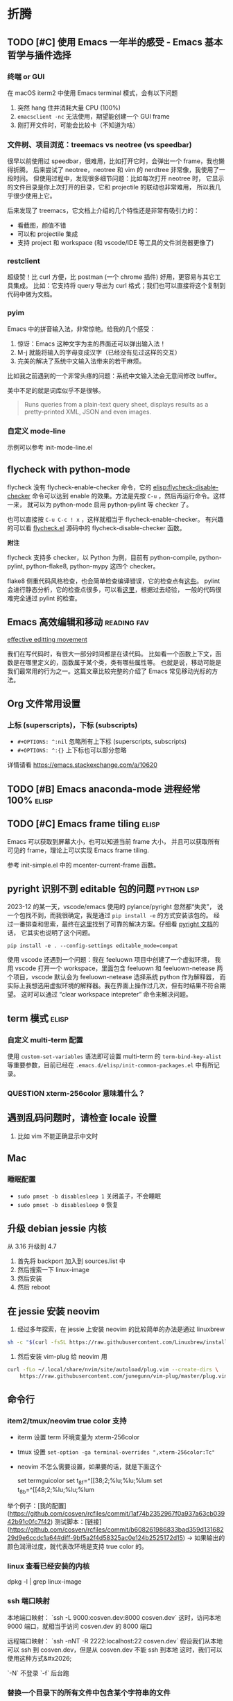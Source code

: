* 折腾
** TODO [#C] 使用 Emacs 一年半的感受 - Emacs 基本哲学与插件选择
*** 终端 or GUI
在 macOS iterm2 中使用 Emacs terminal 模式，会有以下问题

1. 突然 hang 住并消耗大量 CPU (100%)
2. =emacsclient -nc= 无法使用，期望能创建一个 GUI frame
3. 刚打开文件时，可能会比较卡（不知道为啥）

*** 文件树、项目浏览：treemacs vs neotree (vs speedbar)
很早以前使用过 speedbar，很难用，比如打开它时，会弹出一个 frame，我也懒得折腾。
后来尝试了 neotree，neotree 和 vim 的 nerdtree 非常像，我使用了一段时间。
但使用过程中，发现很多细节问题：比如每次打开 neotree 时，
它显示的文件目录是你上次打开的目录，它和 projectile 的联动也非常难用，
所以我几乎很少使用上它。

后来发现了 treemacs，它文档上介绍的几个特性还是非常有吸引力的：

- 看截图，颜值不错
- 可以和 projectile 集成
- 支持 project 和 workspace (和 vscode/IDE 等工具的文件浏览器更像了)

*** restclient
超级赞！比 curl 方便，比 postman (一个 chrome 插件) 好用，更容易与其它工具集成。
比如：它支持将 query 导出为 curl 格式；我们也可以直接将这个复制到代码中做为文档。

*** pyim
Emacs 中的拼音输入法，非常惊艳。给我的几个感受：

1. 惊讶：Emacs 这种文字为主的界面还可以弹出输入法！
2. M-j 就能将输入的字母变成汉字（已经没有见过这样的交互）
3. 完美的解决了系统中文输入法带来的若干麻烦。
比如我之前遇到的一个非常头疼的问题：系统中文输入法会无意间修改 buffer。

美中不足的就是词库似乎不是很够。

#+BEGIN_QUOTE
Runs queries from a plain-text query sheet, displays results as a pretty-printed XML, JSON and even images.
#+END_QUOTE

*** 自定义 mode-line
示例可以参考 init-mode-line.el

** flycheck with python-mode

flycheck 没有 flycheck-enable-checker 命令，它的 [[elisp:flycheck-disable-checker]]
命令可以达到 enable 的效果。方法是先按 =C-u= ，然后再运行命令。这样一来，
就可以为 python-mode 启用 python-pylint 等 checker 了。

也可以直接按 =C-u C-c ! x= ，这样就相当于 flycheck-enable-checker。
有兴趣的可以看 [[https://github.com/flycheck/flycheck/blob/master/flycheck.el][flycheck.el]] 源码中的 flycheck-disable-checker 函数。

*附注*

flycheck 支持多 checker，以 Python 为例，目前有 python-compile, python-pylint,
python-flake8, python-mypy 这四个 checker。

flake8 侧重代码风格检查，也会简单检查编译错误，它的检查点有[[http://flake8.pycqa.org/en/latest/user/error-codes.html#error-violation-codes][这些]]。
pylint 会进行静态分析，它的检查点很多，可以看[[http://pylint.pycqa.org/en/latest/technical_reference/features.html][这里]]，根据过去经验，
一般的代码很难完全通过 pylint 的检查。

** Emacs 高效编辑和移动   :reading:fav:
[[https://www.masteringemacs.org/article/effective-editing-movement][effective editting movement]]

我们在写代码时，有很大一部分时间都是在读代码。
比如看一个函数上下文，函数是在哪里定义的，函数属于某个类，类有哪些属性等。
也就是说，移动可能是我们最常用的行为之一。这篇文章比较完整的介绍了 Emacs
常见移动光标的方法。

** Org 文件常用设置
*** 上标 (superscripts)，下标 (subscripts)
- =#+OPTIONS: ^:nil= 忽略所有上下标 (superscripts, subscripts)
- =#+OPTIONS: ^:{}= 上下标也可以部分忽略

详情请看 https://emacs.stackexchange.com/a/10620

** TODO [#B] Emacs anaconda-mode 进程经常 100%    :elisp:
** TODO [#C] Emacs frame tiling  :elisp:
Emacs 可以获取到屏幕大小，也可以知道当前 frame 大小，
并且可以获取所有可见的 frame，理论上可以实现 Emacs frame tiling.

参考 init-simple.el 中的 mcenter-current-frame 函数。

** pyright 识别不到 editable 包的问题                            :python:lsp:

2023-12 的某一天，vscode/emacs 使用的 pylance/pyright 忽然都“失灵”，
说一个包找不到，而我很确定，我是通过 =pip install -e= 的方式安装该包的。
经过一番排查和思索，最终在[[https://github.com/microsoft/pylance-release/issues/78][这里]]找到了可靠的解决方案。仔细看 [[https://github.com/microsoft/pyright/blob/main/docs/import-resolution.md#editable-installs][pyright 文档]]的话，
它其实也说明了这个问题。

#+BEGIN_SRC shell
pip install -e . --config-settings editable_mode=compat
#+END_SRC

使用 vscode 还遇到一个问题：我在 feeluown 项目中创建了一个虚拟环境，
我用 vscode 打开一个 workspace，里面包含 feeluown 和 feeluown-netease
两个项目，vscode 默认会为 feeluown-netease 选择系统 python 作为解释器，
而实际上我想选用虚拟环境的解释器。我在界面上操作过几次，但有时结果不符合期望。
这时可以通过 “clear workspace intepreter” 命令来解决问题。

** term 模式                                                          :elisp:
*** 自定义 multi-term 配置
使用 =custom-set-variables= 语法即可设置 multi-term 的 =term-bind-key-alist=
等重要参数，目前已经在 =.emacs.d/elisp/init-common-packages.el= 中有所记录。

*** QUESTION xterm-256color 意味着什么？

** 遇到乱码问题时，请检查 locale 设置
1. 比如 vim 不能正确显示中文时

** Mac
*** 睡眠配置
- =sudo pmset -b disablesleep 1= 关闭盖子，不会睡眠
- =sudo pmset -b disablesleep 0= 恢复

** 升级 debian jessie 内核
从 3.16 升级到 4.7

1. 首先将 backport 加入到 sources.list 中
2. 然后搜索一下 linux-image
3. 然后安装
4. 然后 reboot

** 在 jessie 安装 neovim

1. 经过多年探索，在 jessie 上安装 neovim 的比较简单的办法是通过 linuxbrew

#+BEGIN_SRC sh
sh -c "$(curl -fsSL https://raw.githubusercontent.com/Linuxbrew/install/master/install.sh)"
#+END_SRC

2. 然后安装 vim-plug 给 neovim 用

#+BEGIN_SRC sh
curl -fLo ~/.local/share/nvim/site/autoload/plug.vim --create-dirs \
    https://raw.githubusercontent.com/junegunn/vim-plug/master/plug.vim
#+END_SRC
** 命令行
*** item2/tmux/neovim true color 支持

-   iterm 设置 term 环境变量为 xterm-256color
-   tmux 设置 ~set-option -ga terminal-overrides ",xterm-256color:Tc"~
-   neovim 不怎么需要设置，如果要的话，就是下面这个

    set termguicolor
    set t_8f=^[[38;2;%lu;%lu;%lum
    set t_8b=^[[48;2;%lu;%lu;%lum

举个例子：[我的配置](https://github.com/cosven/rcfiles/commit/1af74b2352967f0a937a63cb03942b91c0fc7f42)
测试脚本：[链接](https://github.com/cosven/rcfiles/commit/b608261986833bad359d13168229d9e6ccdc1a64#diff-9bf5a2f4d58325ac0e124b2525172d15) -> 如果输出的颜色润滑过度，就代表改环境是支持 true color 的。

*** linux 查看已经安装的内核

    dpkg -l | grep linux-image

*** ssh 端口映射

本地端口映射： `ssh -L 9000:cosven.dev:8000 cosven.dev`
这时，访问本地 9000 端口，就相当于访问 cosven.dev 的 8000 端口

远程端口映射： `ssh -nNT -R 2222:localhost:22 cosven.dev`
假设我们从本地可以 ssh 到 cosven.dev，但是从 cosven.dev 不能 ssh 到本地
这时，我们可以使用这种方式&#x2026;

`-N` 不登录 `-f` 后台跑

*** 替换一个目录下的所有文件中包含某个字符串的文件

=grep -rnw '*path/to/somewhere*' -e 'pattern'=

*** 查看一个程序占用了那个端口

`lsof -Pan -p PID -i`

*** 重构 - 重命名
tags: refactor, rename

```shell
linux: git grep -l 'original_text' | xargs sed -i 's/original_text/new_text/g'
mac: git grep -l 'original_text' | xargs sed -i '' -e 's/original_text/new_text/g'
```
*** 查看当前时间
以一个不错的格式输出当前时间
#+BEGIN_SRC sh
-> date +%F_%T
2022-06-23_16:23:31
#+END_SRC

*** 常见命令

1. 解压 tar.xz 文件：
   =tar xvf x.tar.xz= 即可，因为新版 tar 支持解压 xz 文件。

** mysql installation

不知道从哪个版本之后，mysql 会限制只能从本地连接数据库。
也就是说 mysql -uxxx -pxxx -h xx.xxx.xx.xx 会连接失败，典型报错：

#+BEGIN_QUOTE
ERROR 1130 (HY000): Host 'gw-cm.dev.rack.xx.com' is not allowed to connect to this MySQL server
#+END_QUOTE

这时，我们需要进行两部操作，以允许从远程连接该数据库

1. 将 /etc/mysql/my.cnf (路径可能稍有差异) 的 bind-address 字段的值改成 0.0.0.0
2. 第二步不能少，切记
   GRANT ALL PRIVILEGES ON *.* TO <your-user-here>@'%' IDENTIFIED BY '<user-password-here>';
   FLUSH PRIVILEGES;
3. 然后重启

Ubuntu 18.04 用户名和密码保存在 =/etc/mysql/debian.cnf=

1. 添加用户： =create user cosven identified by '';=
2. 给用户添加数据库权限： =grant all privileges on *.* to cosven@'%' identified by '';=
3. =flush privileges;=

** Debian Packaging
*** SourcePackage
参考资料：[[https://wiki.debian.org/Packaging/SourcePackage]]

=Source packages= provide you with all of the necessary files to
compile or otherwise, build the desired piece of software.

*** Why looking at a source package ?
If you want to study [[https://wiki.debian.org/Packaging][packaging]], or a specific package.

If you want to know which compile-time options are enabled for
 a specific package ([[https://wiki.debian.org/DebianPackageConfiguration][DebianPackageConfiguration]]).

*** Why bother with source package if there is a binary package ?

Some build systems (e.g. cmake) and =ad-hoc= scripts provide a
convenient way to produce Binary packages in a uniform fashion.

ad-hoc scripts: 这类脚本往往有这些特性：不通用、不幂等、临时的。
https://www.zhihu.com/question/25347164/answer/90224221

*** 怎样从一个 SourcePackge 打一个 deb 包？
- [[https://wiki.debian.org/SimpleBackportCreation][Backporting]] 最简单的 backporting 方法（超好用）
- [[https://backports.debian.org/news/jessie_released_-_backports_related_changes/][Versioning]] -> 使用 ~bpo8+1 for jessie

*** 一些常见命令
- apt-cache policy xxx  # 查看一个包的版本信息

** tcpdump usage

TCP FLAGS

PSH     =  [P] (Push Data)
RST     =  [R] (Reset Connection)
SYN     =  [S] (Start Connection)
FIN     =  [F] (Finish Connection)
SYN-ACK =  [S.] (SynAcK Packet)
           [.] (No Flag Set)

- 指定 interface =tcpdump -i en0=
- 指定主机和端口 =tcpdump tcp port 23 and host 10.1.0.1=

Q：在 osx 上，建立连接会有 4 次握手？
#+BEGIN_SRC
19:29:37.157437 IP localhost.54871 > localhost.23333: Flags [S], seq 4183558234, win 65535, options [mss 16344,nop,wscale 5,nop,nop,TS val 3374013330 ecr 0,sackOK,eol], length 0
19:29:37.157538 IP localhost.23333 > localhost.54871: Flags [S.], seq 1658355569, ack 4183558235, win 65535, options [mss 16344,nop,wscale 5,nop,nop,TS val 3374013330 ecr 3374013330,sackOK,eol], length 0
19:29:37.157554 IP localhost.54871 > localhost.23333: Flags [.], ack 1, win 12759, options [nop,nop,TS val 3374013330 ecr 3374013330], length 0
19:29:37.157567 IP localhost.23333 > localhost.54871: Flags [.], ack 1, win 12759, options [nop,nop,TS val 3374013330 ecr 3374013330], length 0
#+END_SRC

在 wireshark 中可以发现，最后一个包的作用是 TCP WINDOW UPDATE，并不是必须的。
在 Linux 上测试的话，我们可以发现，不会出现最后这个包。
那为什么要有 TCP WINDOW UPDATE 这么一次操作呢？暂不深究 [[https://stackoverflow.com/questions/1466307/what-is-a-tcp-window-update][参考资料]]
** 用 dnsmasq 干点小事情
*本笔记只记录 dnsmasq 作为域名解析服务器的一些用法及原理解释*
dnsmasq 能干啥？可以把它用作域名解析服务器，缓存 DNS 请求结果。
*** 一个大致的域名解析过程

1. 程序发起一个 DNS query
2. 看 hosts 文件是否有 IP 地址映射，没有的话看本地 DNS 缓存
3. 从 /etc/resolv.conf 获取 dns server 地址
4. 将 DNS query 请求丢给 DNS server
5. 然后 DNS server 进行一系列事情帮助完成解析

dnsmasq 在这个步骤中充当 DNS server 的作用
牢记：它充当的是 DNS server 的作用。

*** 下面是在 osx 下安装使用 dnsmasq 的的记录

1. 安装启动 dnsmasq
```
brew install dnsmasq
sudo brew services start dnsmasq
# 使用下面命令看看 53 端口是否被 dnsmasq 占用
# sudo lsof -i:53
```
2. 解析 awesome.mine 域名

*操作流程理论分析*

1. 启动 dnsmasq (启动一个 dns server，它的地址默认是 127.0.0.1)
2. 配置 dnsmasq，让它解析 awesome.mine 域名
3. 在 /etc/resolv.conf 加入 dns server 地址（127.0.0.1）
4. OK

*具体的操作命令*

```
# vi /usr/local/etc/dnsmasq.conf
# 在最下面加入一行
# `address=/mine/127.0.0.1`

# vi /etc/resolv.conf
# 在前面加入一行
# `namesearver 127.0.0.1`

# sudo brew services restart dnsmasq
```
** K8s 的 DNS 拼接
- 访问 svc 地址：在 namespace 内部可以这样访问： ={svc_name}.{namespace}= 。
  举个例子： =nc tc-tidb.cosven-sysbench-s4ncr 4000= 。
- 访问 pod 地址：
  举个例子： =nc tc-tidb-0.tc-tidb-peer.cosven-sysbench-s4ncr 4000= 。
** KVM 安装虚拟机
*** 一个示例脚本

```sh
#!/bin/bash

virt-install --name=cosven-dev \
  --vcpus=8 \
  --memory=16384 \
  --graphics vnc,listen=0.0.0.0 \
  --console pty,target_type=serial \
  --cdrom=/data0/cosven/ubuntu-18.04.4-live-server-amd64.iso \
  --disk path=/data0/vms/cosven-dev,size=128,format=qcow2,sparse=false \
  --os-variant=ubuntu18.04 \
  --debug
```

*** 初始化一台 linux 机器供自己使用

1. 免密登录服务器 id_rsa.pub -> authorized_keys
2. git clone git@github.com:cosven/rcfiles.git
3. git clone git@github.com:cosven/.emacs.d.git
4. 安装 https://github.com/BurntSushi/ripgrep
5. 安装 fzf https://github.com/junegunn/fzf#using-git

*** 在 linux 启动一个 http proxy

关于 proxy：几乎所有 linux 软件都会识别 `http_proxy` 这个环境变量，
还有一部分软件会识别 `all_proxy` 这个环境变量，
比如 `export all_proxy="socks5://127.0.0.1:1090"`

1. 简易临时的 proxy 可以使用 ssh 的 socks proxy `ssh -D PORT USER@HOST`
2. 简易不临时的推荐使用 [tinyproxy](https://www.archlinux.org/packages/?name=tinyproxy)。
   apt/aur 都可以直接安装。使用前将配置文件（一般在 `/etc/tinyproxy/tinyproxy.conf`）
   中的 `Allow 127.0.0.1` 注释掉，这样就可以允许所有连接了。

`all_proxy` 据说一般是用来设置 socks 代理地址的，已知的是 curl 会识别它。
目前没有搜到关于这个环境变量的官方的解释。

简单搜索了下，它可以转发 TCP/UDP 请求。大概可以理解为它在真正的 IP 包上又包了一层。

#### 如何让 git 使用 proxy 呢？

暂时想到的办法是让 git 走 http 协议来 push `git push http://xx master`。
如果 `git push git@github..` 这种形式的话，目前还没找到好办法。
讲道理它应该也是走 socks 代理的才对，如果 git 内部支持的话，但实测好像不行。

*** 放开 Open Files 限制
修改 `/etc/security/limits.conf` 文件配置，添加一行 nofile 的配置

#+BEGIN_SRC
  #ftp             -       chroot          /ftp
  #@student        -       maxlogins       4
  *                -       nofile          1000000
  # End of file
#+END_SRC

这个对已经启动的 bash 的子进程不生效，还可能对某些系统不生效，希望后面可以补充下。
另外有个问题：
- [ ] A 主机达到 limit，B 主机尝试建立与 A 的链接，B 收到的是什么？timeout/refused？
** FreeRDP 使用举例
连接 windows 远程桌面
#+BEGIN_SRC
xfreerdp /v:192.168.3.5:3389 /u:cosven /scale:180 /dynamic-resolution
#+END_SRC

** In-place swap

#+BEGIN_SRC python
def swap_int(a, b):
    a = a ^ b
    b = a ^ b
    a = b ^ a
    return a, b

return swap_int(2, 1)
#+END_SRC

#+RESULTS:
| 1 | 2 |
** fswatch + rsync 同步文件

#+BEGIN_SRC sh
fswatch -e "./.git" . | while read file; do git ch
eck-ignore -q $file || (echo $file && rsync -av . ${ip}:${dir}); done
#+END_SRC
** CentOS 7 mysql 配置

0. CentOS 7 上默认只有 MariaDB 5.5，安装 MySQL 5.7 需要加源

1. root 初始密码可能不为空，可以在日志里面 grep 临时密码，
（这个设定有点脑残），参考 [[https://www.percona.com/blog/2016/05/18/where-is-the-mysql-5-7-root-password/][博客]] 。

#+BEGIN_SRC
grep 'temporary password' /var/log/mysqld.log
#+END_SRC

2. 修改 root 密码

MySQL 5.7 似乎对密码有要求，有字母、特殊字符、长度等，
而且逆步你不修改密码，它似乎不让你继续操作。

我们可以先改密码，然后卸载 =validate_password= 插件
#+BEGIN_SRC
set password = PASSWORD("cosven!123")
#+END_SRC

3. 创建用户

#+BEGIN_SRC
create user 'xxx'@'%' identified by 'xxx';
GRANT ALL PRIVILEGES ON *.* TO 'xxx'@'%';
#+END_SRC

='xxx'@'%'= 表示用户名为 xxx，% 代表任意主机名，表示可以从远程连接，
也可以从本地连接。
** Docker 常见命令
*** 启动 MySQL 并 expose 端口
#+BEGIN_SRC sh
docker run --name mysql80 -e MYSQL_ROOT_PASSWORD=123456 -p 33060:3306 -d mysql:8.0
#+END_SRC

*** 查看 volume/network

#+BEGIN_SRC
docker volume ls
docker network ls
#+END_SRC
** Python 编写 rest 客户端

#+BEGIN_SRC python
from functools import wraps

import requests


class RESTRequestError(Exception):
    pass


def rest(method, path, allowed_status_code=None,
         json_fields=None, query_fields=None, url_fields=None):
    """a decorator for pd restclient
    """
    allowed_status_code = allowed_status_code or [200, 201]
    json_fields = json_fields or []
    query_fields = query_fields or []
    url_fields = url_fields or []

    def _wrapper(func):
        @wraps(func)
        def wrapper(client, **kwargs):
            # extract request body and request options
            body = {}
            query = {}
            url_kwargs = {}
            req_kwargs = {}
            for key, value in kwargs.items():
                if key in json_fields:
                    body[key] = value
                elif key in query_fields:
                    query[key] = value
                elif key in url_fields:
                    url_kwargs[key] = value
                else:
                    req_kwargs[key] = value

            # cook api url
            try:
                path_ = path.format(**url_kwargs)
            except KeyError:
                raise PDRequestError('build url failed')
            url = client.cook_url(path_)

            # call client.request method
            if method == 'POST':
                resp = client.request(method, url, json=body, **req_kwargs)
            elif method == 'GET':
                resp = client.request(method, url, params=query, **req_kwargs)
            elif method == 'DELETE':
                resp = client.request(method, url, **req_kwargs)
            else:
                raise RESTRequestError(f'unknown request method: {method}')

            # check if status code are allowed
            status_code = resp.status_code
            if status_code not in allowed_status_code:
                raise RESTRequestError(f'unallowed status_code: {status_code}')

            return resp
        return wrapper
    return _wrapper
#+END_SRC
** MySQL fixtures

*** easy
  :PROPERTIES:
  :engine:   mysql
  :dbhost:   0.0.0.0
  :database: test
  :dbuser:   root
  :dbpassword: 123456
  :cmdline:  --protocol=tcp
  :exports:  both
  :END:

#+BEGIN_SRC sql
use test;

drop table if exists user;

create table user (
  id int not null auto_increment,
  name varchar(64) not null,
  star int not null,
  company varchar(16),
  primary key (`id`)
);

insert into user
  (name, star, company)
values
  ('cosven', 3, 'pingcap'),
  ('cosven', 4, 'zhihu'),
  ('yannnli', 5, 'sogou'),
  ('yannnli', 4, 'alibaba'),
  ('amy', 4, 'zhihu'),
  ('zyguan', 5, 'pingcap'),
  ('cyliu', 3, null);
#+END_SRC
** 查看 container 的在宿主机的 pid
#+BEGIN_SRC
docker inspect -f '{{.State.Pid}}' <container id>
#+END_SRC
** prometheus rate 函数的坑

基础理论：rate(xxx[30]) 计算的时候需要最少取两个点，一般情况 15s 一个点。

一种事实情况：当用一个 ts=200.222 的时间戳去查询时，也就是在 [170.222, 200.222] 区间内必须要有两个点。
而 prometheus 在这个区间附近正好有几个点：它们分别是 170.111, 185.111。200.111 这个点还在计算当中。
于是真正符合区间要求的就一个 ts=185.111 的点，所以这个 rate 查询就查不出来值，于是 QPS 就有误报。

把 query 改成如下应该就可以
#+BEGIN_SRC
sum(irate(tidb_executor_statement_total[1m])) < 0.1 * sum(rate(tidb_executor_statement_total[1m] offset 2m))
#+END_SRC
